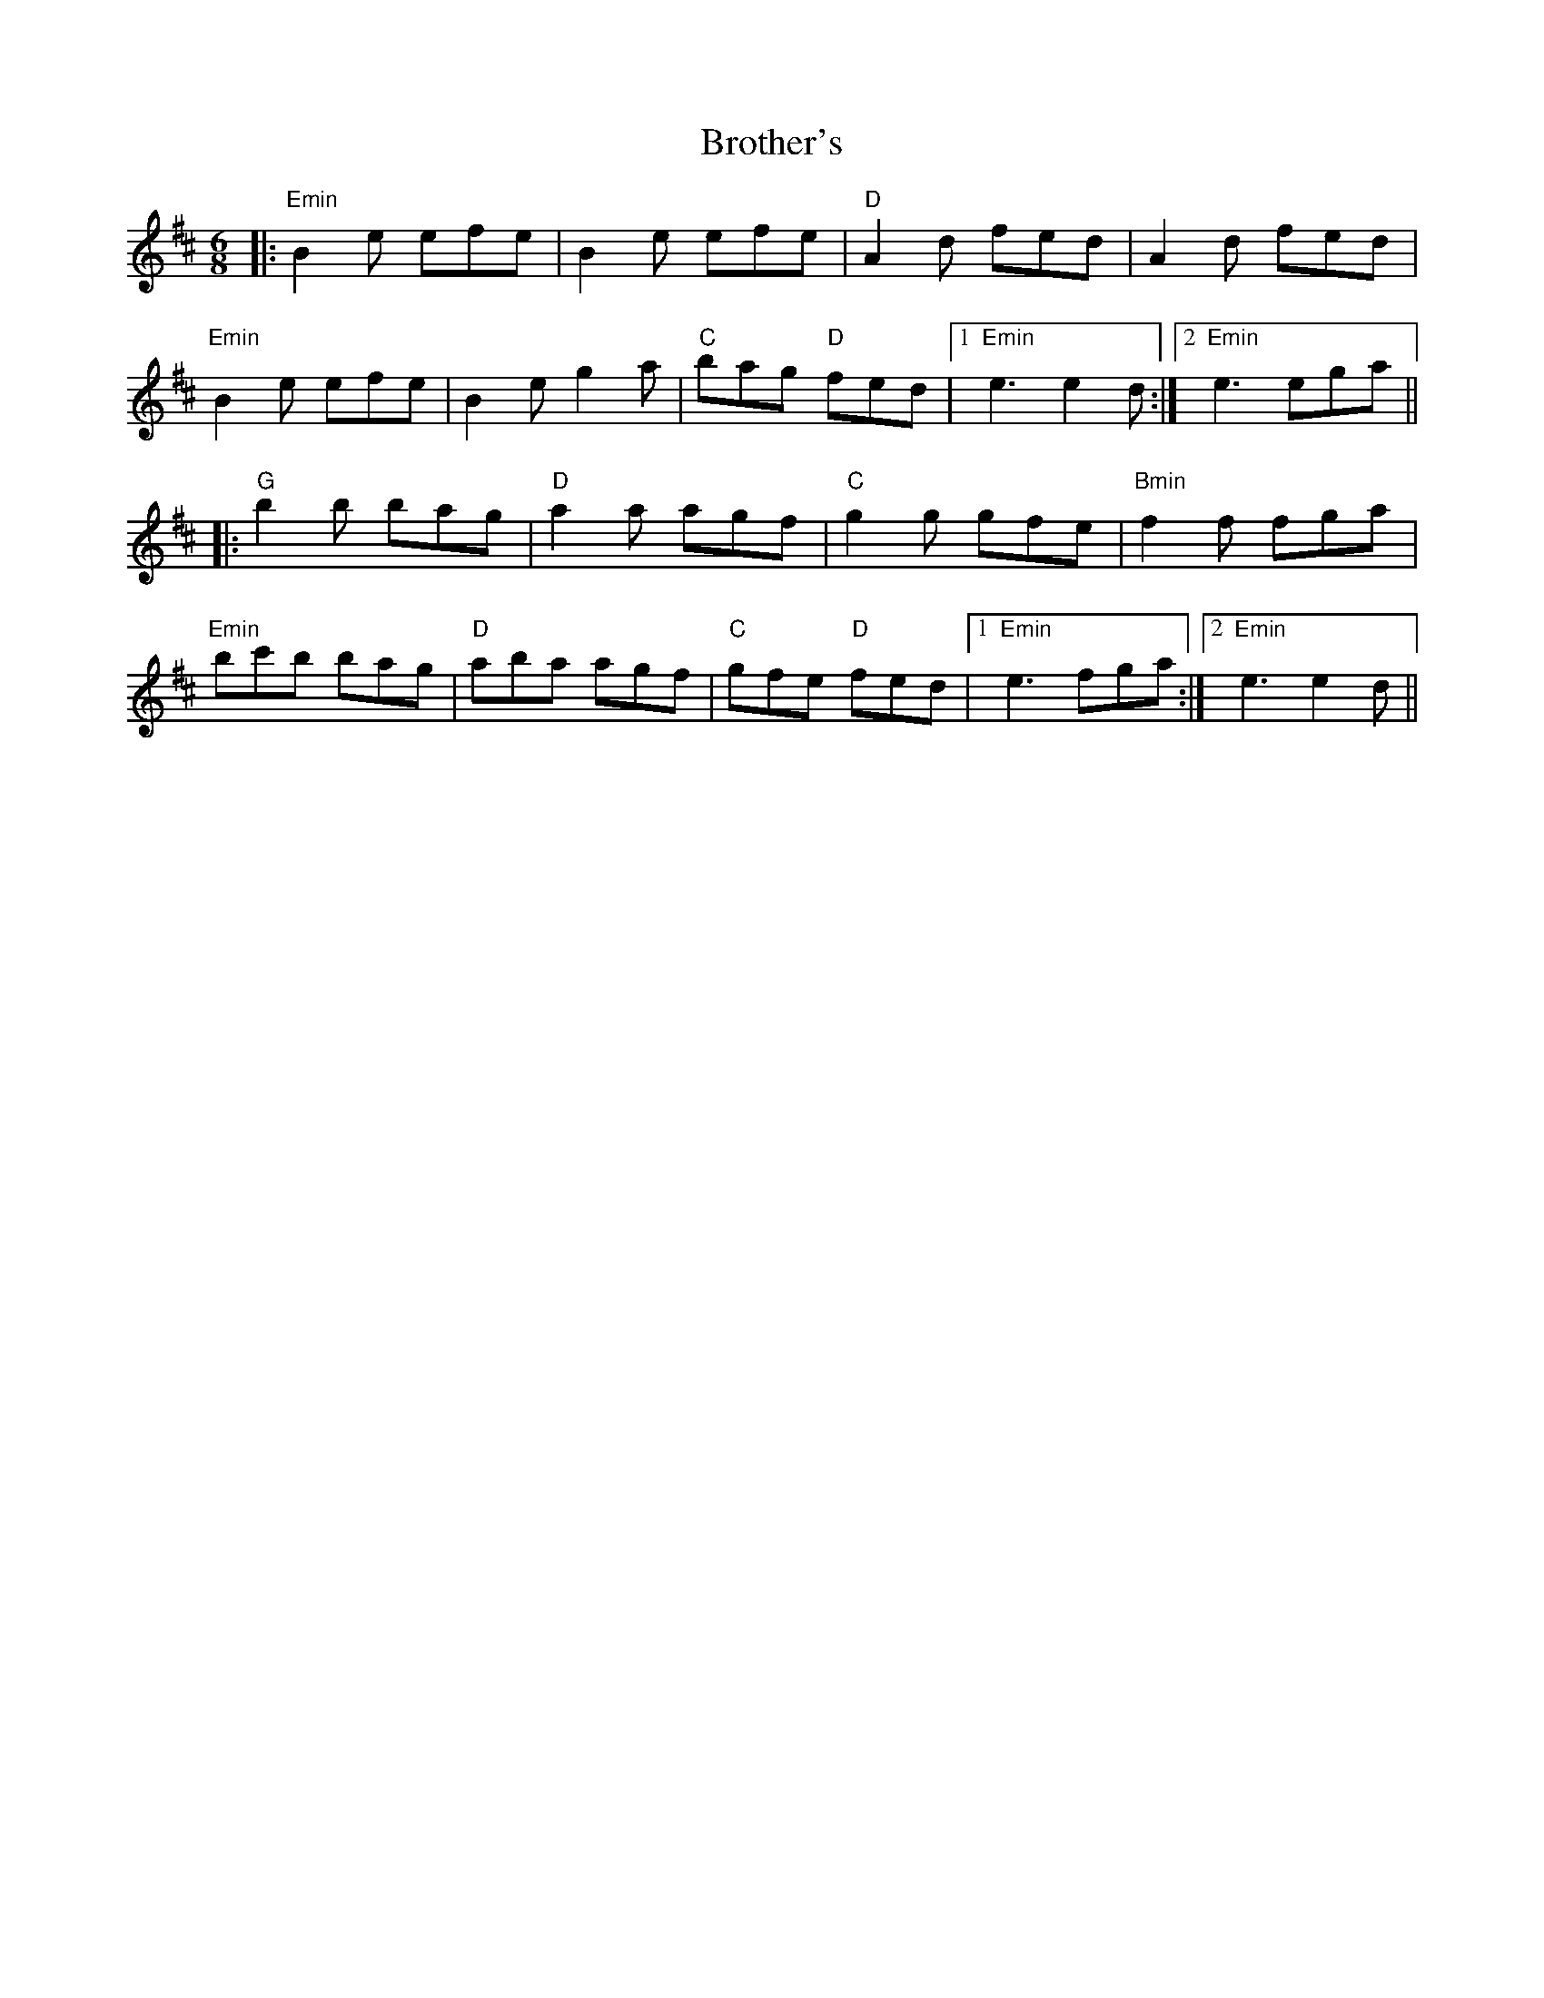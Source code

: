 X: 5299
T: Brother's
R: jig
M: 6/8
K: Edorian
|:"Emin" B2e efe|B2e efe|"D" A2d fed|A2d fed|
"Emin" B2e efe|b,2e g2a|"C" bag "D" fed|1 "Emin" e3 e2d:|2 "Emin" e3 ega||
|:"G" b2b bag|"D" a2a agf|"C" g2g gfe|"Bmin" f2f fga|
"Emin" bc'b bag|"D" aba agf|"C" gfe "D" fed|1 "Emin" e3 fga:|2 "Emin" e3 e2d||

